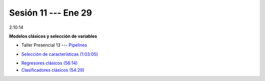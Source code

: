 Sesión 11 --- Ene 29
-------------------------------------------------------------------------------

2:10:14

**Modelos clásicos y selección de variables**

.. raw:: html

   <hr style="height:1px;border-width:0;color:gray;background-color:gray">

* Taller Presencial 13 --- `Pipelines <https://classroom.github.com/a/sU6o4Pk4>`_


.. raw:: html

   <hr style="height:1px;border-width:0;color:gray;background-color:gray">

* `Selección de características (1:03:05) <https://jdvelasq.github.io/curso_ml_con_sklearn/39_seleccion_de_caracterisiticas/__index__.html>`_


.. raw:: html

   <hr style="height:1px;border-width:0;color:gray;background-color:gray">

* `Regresores clásicos (56:14) <https://jdvelasq.github.io/curso_ml_con_sklearn/24_regresores_clasicos/__index__.html>`_ 

* `Clasificadores clásicos (54:29) <https://jdvelasq.github.io/curso_ml_con_sklearn/25_clasificadores_clasicos/__index__.html>`_ 


.. raw:: html

   <hr style="height:1px;border-width:0;color:gray;background-color:gray">

